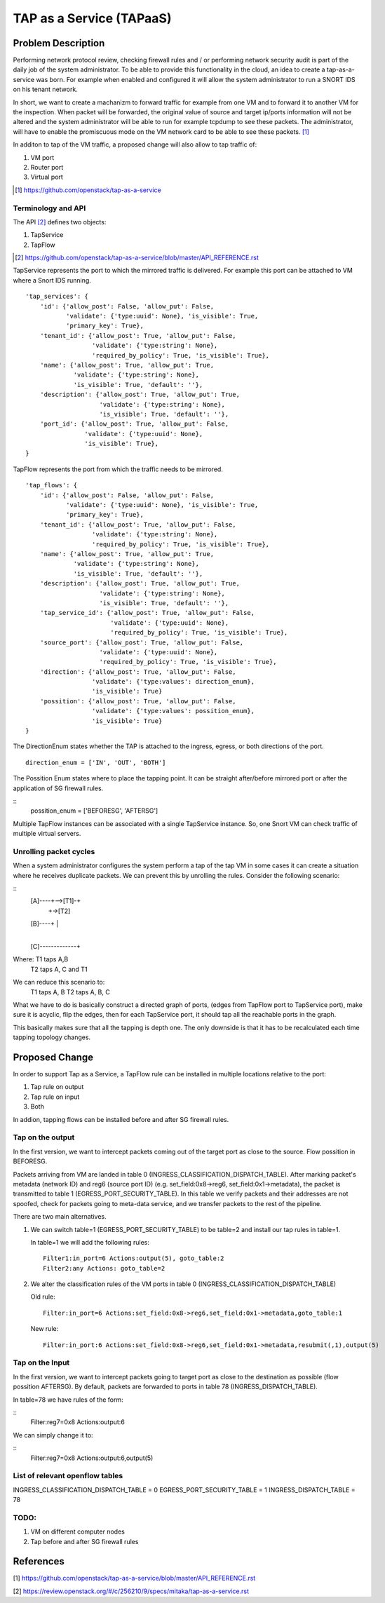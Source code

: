 ..
 This work is licensed under a Creative Commons Attribution 3.0 Unported
 License.

 http://creativecommons.org/licenses/by/3.0/legalcode

=========================
TAP as a Service (TAPaaS)
=========================


Problem Description
===================

Performing network protocol review, checking firewall rules and / or
performing network security audit is part of the daily job of the system
administrator. To be able to provide this functionality in the cloud,
an idea to create a tap-as-a-service was born. For example when enabled
and configured it will allow the system administrator to run a SNORT IDS
on his tenant network.

In short, we want to create a machanizm to forward traffic for example
from one VM and to forward it to another VM for the inspection. When
packet will be forwarded, the original value of source and target ip/ports
information will not be altered and the system administrator will be able
to run for example tcpdump to see these packets. The administrator, will
have to enable the promiscuous mode on the VM network card to be able to
see these packets. [#]_

In additon to tap of the VM traffic, a proposed change will also
allow to tap traffic of:

1. VM port
2. Router port
3. Virtual port

.. [#] https://github.com/openstack/tap-as-a-service

Terminology and API
-------------------

The API [#]_ defines two objects:

1. TapService

2. TapFlow

.. [#] https://github.com/openstack/tap-as-a-service/blob/master/API_REFERENCE.rst


TapService represents the port to which the mirrored traffic is delivered.
For example this port can be attached to VM where a Snort IDS running.

::

    'tap_services': {
        'id': {'allow_post': False, 'allow_put': False,
               'validate': {'type:uuid': None}, 'is_visible': True,
               'primary_key': True},
        'tenant_id': {'allow_post': True, 'allow_put': False,
                      'validate': {'type:string': None},
                      'required_by_policy': True, 'is_visible': True},
        'name': {'allow_post': True, 'allow_put': True,
                 'validate': {'type:string': None},
                 'is_visible': True, 'default': ''},
        'description': {'allow_post': True, 'allow_put': True,
                        'validate': {'type:string': None},
                        'is_visible': True, 'default': ''},
        'port_id': {'allow_post': True, 'allow_put': False,
                    'validate': {'type:uuid': None},
                    'is_visible': True},
    }


TapFlow represents the port from which the traffic needs to be mirrored.

::

    'tap_flows': {
        'id': {'allow_post': False, 'allow_put': False,
               'validate': {'type:uuid': None}, 'is_visible': True,
               'primary_key': True},
        'tenant_id': {'allow_post': True, 'allow_put': False,
                      'validate': {'type:string': None},
                      'required_by_policy': True, 'is_visible': True},
        'name': {'allow_post': True, 'allow_put': True,
                 'validate': {'type:string': None},
                 'is_visible': True, 'default': ''},
        'description': {'allow_post': True, 'allow_put': True,
                        'validate': {'type:string': None},
                        'is_visible': True, 'default': ''},
        'tap_service_id': {'allow_post': True, 'allow_put': False,
                           'validate': {'type:uuid': None},
                           'required_by_policy': True, 'is_visible': True},
        'source_port': {'allow_post': True, 'allow_put': False,
                        'validate': {'type:uuid': None},
                        'required_by_policy': True, 'is_visible': True},
        'direction': {'allow_post': True, 'allow_put': False,
                      'validate': {'type:values': direction_enum},
                      'is_visible': True}
        'possition': {'allow_post': True, 'allow_put': False,
                      'validate': {'type:values': possition_enum},
                      'is_visible': True}
    }

The DirectionEnum states whether the TAP is attached to the ingress,
egress, or both directions of the port.

::

    direction_enum = ['IN', 'OUT', 'BOTH']


The Possition Enum states where to place the tapping point. It can be
straight after/before mirrored port or after the application of SG
firewall rules.

::
    possition_enum = ['BEFORESG', 'AFTERSG']

Multiple TapFlow instances can be associated with a single TapService
instance. So, one Snort VM can check traffic of multiple virtual servers.


Unrolling packet cycles
-----------------------

When a system administrator configures the system perform a tap of the tap VM
in some cases it can create a situation where he receives duplicate packets.
We can prevent this by unrolling the rules. Consider the following scenario:

::
   [A]----+-->[T1]-+
          |        +->[T2]
   [B]----+        |
                   |
   [C]-------------+

Where: T1 taps A,B
       T2 taps A, C and T1
We can reduce this scenario to:
       T1 taps A, B
       T2 taps A, B, C
What we have to do is basically construct a directed graph of ports,
(edges from TapFlow port to TapService port), make sure it is acyclic,
flip the edges, then for each TapService port, it should tap all the
reachable ports in the graph.

This basically makes sure that all the tapping is depth one. The only downside
is that it has to be recalculated each time tapping topology changes.


Proposed Change
===============

In order to support Tap as a Service, a TapFlow rule can be installed in
multiple locations relative to the port:

1. Tap rule on output

2. Tap rule on input

3. Both

In addion, tapping flows can be installed before and after SG firewall rules.


Tap on the output
-----------------

In the first version, we want to intercept packets coming out of the target
port as close to the source. Flow possition in BEFORESG.

Packets arriving from VM are landed in table 0
(INGRESS_CLASSIFICATION_DISPATCH_TABLE). After marking packet's
metadata (network ID) and reg6 (source port ID)
(e.g. set_field:0x8->reg6, set_field:0x1->metadata),
the packet is transmitted to table 1 (EGRESS_PORT_SECURITY_TABLE).
In this table we verify packets and their addresses are not spoofed,
check for packets going to meta-data service, and we transfer
packets to the rest of the pipeline.

There are two main alternatives.

1. We can switch table=1 (EGRESS_PORT_SECURITY_TABLE) to
   be table=2 and install our tap rules in table=1.

   In table=1 we will add the following rules:
   ::

    Filter1:in_port=6 Actions:output(5), goto_table:2
    Filter2:any Actions: goto_table=2

2. We alter the classification rules of the VM ports in table 0 (INGRESS_CLASSIFICATION_DISPATCH_TABLE)

   Old rule:
   ::

     Filter:in_port=6 Actions:set_field:0x8->reg6,set_field:0x1->metadata,goto_table:1

   New rule:
   ::

     Filter:in_port:6 Actions:set_field:0x8->reg6,set_field:0x1->metadata,resubmit(,1),output(5)


Tap on the Input
----------------

In the first version, we want to intercept packets going to target port as
close to the destination as possible (flow possition AFTERSG). By default,
packets are forwarded to ports in table 78 (INGRESS_DISPATCH_TABLE).

In table=78 we have rules of the form:

::
  Filter:reg7=0x8 Actions:output:6

We can simply change it to:

::
  Filter:reg7=0x8 Actions:output:6,output(5)


List of relevant openflow tables
--------------------------------

INGRESS_CLASSIFICATION_DISPATCH_TABLE = 0
EGRESS_PORT_SECURITY_TABLE = 1
INGRESS_DISPATCH_TABLE = 78


TODO:
-----

1. VM on different computer nodes

2. Tap before and after SG firewall rules


References
==========

[1] https://github.com/openstack/tap-as-a-service/blob/master/API_REFERENCE.rst

[2] https://review.openstack.org/#/c/256210/9/specs/mitaka/tap-as-a-service.rst

